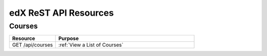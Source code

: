 ###############################
edX ReST API Resources
###############################

**********
Courses
**********

.. list-table::
   :widths: 20 60
   :header-rows: 1

   * - Resource
     - Purpose
   * - GET /api/courses
     - :ref:`View a List of Courses`
   